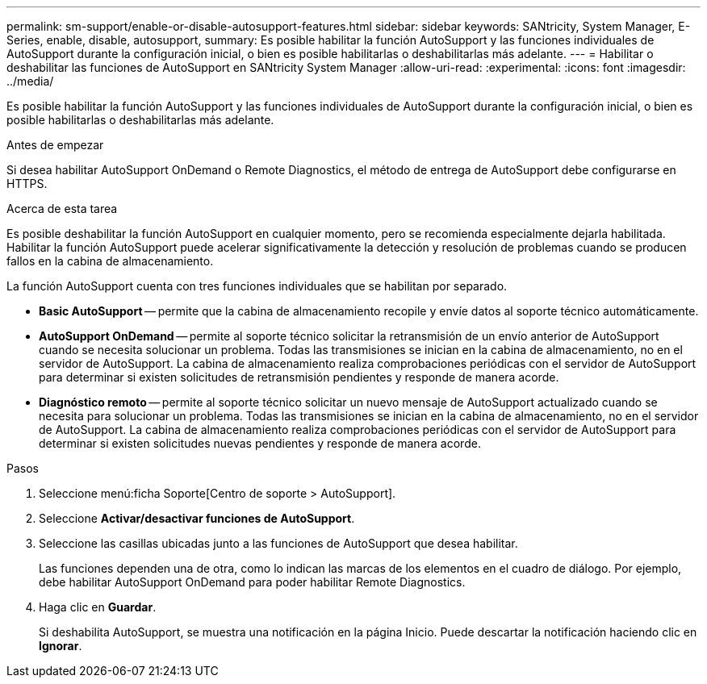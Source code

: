 ---
permalink: sm-support/enable-or-disable-autosupport-features.html 
sidebar: sidebar 
keywords: SANtricity, System Manager, E-Series, enable, disable, autosupport, 
summary: Es posible habilitar la función AutoSupport y las funciones individuales de AutoSupport durante la configuración inicial, o bien es posible habilitarlas o deshabilitarlas más adelante. 
---
= Habilitar o deshabilitar las funciones de AutoSupport en SANtricity System Manager
:allow-uri-read: 
:experimental: 
:icons: font
:imagesdir: ../media/


[role="lead"]
Es posible habilitar la función AutoSupport y las funciones individuales de AutoSupport durante la configuración inicial, o bien es posible habilitarlas o deshabilitarlas más adelante.

.Antes de empezar
Si desea habilitar AutoSupport OnDemand o Remote Diagnostics, el método de entrega de AutoSupport debe configurarse en HTTPS.

.Acerca de esta tarea
Es posible deshabilitar la función AutoSupport en cualquier momento, pero se recomienda especialmente dejarla habilitada. Habilitar la función AutoSupport puede acelerar significativamente la detección y resolución de problemas cuando se producen fallos en la cabina de almacenamiento.

La función AutoSupport cuenta con tres funciones individuales que se habilitan por separado.

* *Basic AutoSupport* -- permite que la cabina de almacenamiento recopile y envíe datos al soporte técnico automáticamente.
* *AutoSupport OnDemand* -- permite al soporte técnico solicitar la retransmisión de un envío anterior de AutoSupport cuando se necesita solucionar un problema. Todas las transmisiones se inician en la cabina de almacenamiento, no en el servidor de AutoSupport. La cabina de almacenamiento realiza comprobaciones periódicas con el servidor de AutoSupport para determinar si existen solicitudes de retransmisión pendientes y responde de manera acorde.
* *Diagnóstico remoto* -- permite al soporte técnico solicitar un nuevo mensaje de AutoSupport actualizado cuando se necesita para solucionar un problema. Todas las transmisiones se inician en la cabina de almacenamiento, no en el servidor de AutoSupport. La cabina de almacenamiento realiza comprobaciones periódicas con el servidor de AutoSupport para determinar si existen solicitudes nuevas pendientes y responde de manera acorde.


.Pasos
. Seleccione menú:ficha Soporte[Centro de soporte > AutoSupport].
. Seleccione *Activar/desactivar funciones de AutoSupport*.
. Seleccione las casillas ubicadas junto a las funciones de AutoSupport que desea habilitar.
+
Las funciones dependen una de otra, como lo indican las marcas de los elementos en el cuadro de diálogo. Por ejemplo, debe habilitar AutoSupport OnDemand para poder habilitar Remote Diagnostics.

. Haga clic en *Guardar*.
+
Si deshabilita AutoSupport, se muestra una notificación en la página Inicio. Puede descartar la notificación haciendo clic en *Ignorar*.


